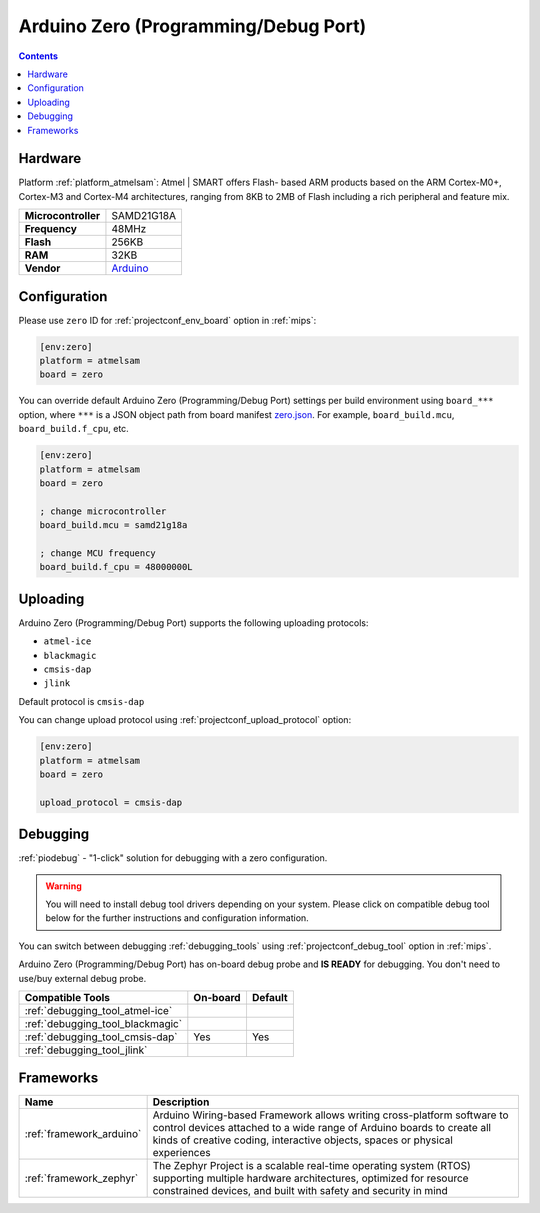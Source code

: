 
.. _board_atmelsam_zero:

Arduino Zero (Programming/Debug Port)
=====================================

.. contents::

Hardware
--------

Platform :ref:`platform_atmelsam`: Atmel | SMART offers Flash- based ARM products based on the ARM Cortex-M0+, Cortex-M3 and Cortex-M4 architectures, ranging from 8KB to 2MB of Flash including a rich peripheral and feature mix.

.. list-table::

  * - **Microcontroller**
    - SAMD21G18A
  * - **Frequency**
    - 48MHz
  * - **Flash**
    - 256KB
  * - **RAM**
    - 32KB
  * - **Vendor**
    - `Arduino <https://www.arduino.cc/en/Main/ArduinoBoardZero?utm_source=platformio.org&utm_medium=docs>`__


Configuration
-------------

Please use ``zero`` ID for :ref:`projectconf_env_board` option in :ref:`mips`:

.. code-block:: ini

  [env:zero]
  platform = atmelsam
  board = zero

You can override default Arduino Zero (Programming/Debug Port) settings per build environment using
``board_***`` option, where ``***`` is a JSON object path from
board manifest `zero.json <https://github.com/platformio/platform-atmelsam/blob/master/boards/zero.json>`_. For example,
``board_build.mcu``, ``board_build.f_cpu``, etc.

.. code-block:: ini

  [env:zero]
  platform = atmelsam
  board = zero

  ; change microcontroller
  board_build.mcu = samd21g18a

  ; change MCU frequency
  board_build.f_cpu = 48000000L


Uploading
---------
Arduino Zero (Programming/Debug Port) supports the following uploading protocols:

* ``atmel-ice``
* ``blackmagic``
* ``cmsis-dap``
* ``jlink``

Default protocol is ``cmsis-dap``

You can change upload protocol using :ref:`projectconf_upload_protocol` option:

.. code-block:: ini

  [env:zero]
  platform = atmelsam
  board = zero

  upload_protocol = cmsis-dap

Debugging
---------

:ref:`piodebug` - "1-click" solution for debugging with a zero configuration.

.. warning::
    You will need to install debug tool drivers depending on your system.
    Please click on compatible debug tool below for the further
    instructions and configuration information.

You can switch between debugging :ref:`debugging_tools` using
:ref:`projectconf_debug_tool` option in :ref:`mips`.

Arduino Zero (Programming/Debug Port) has on-board debug probe and **IS READY** for debugging. You don't need to use/buy external debug probe.

.. list-table::
  :header-rows:  1

  * - Compatible Tools
    - On-board
    - Default
  * - :ref:`debugging_tool_atmel-ice`
    -
    -
  * - :ref:`debugging_tool_blackmagic`
    -
    -
  * - :ref:`debugging_tool_cmsis-dap`
    - Yes
    - Yes
  * - :ref:`debugging_tool_jlink`
    -
    -

Frameworks
----------
.. list-table::
    :header-rows:  1

    * - Name
      - Description

    * - :ref:`framework_arduino`
      - Arduino Wiring-based Framework allows writing cross-platform software to control devices attached to a wide range of Arduino boards to create all kinds of creative coding, interactive objects, spaces or physical experiences

    * - :ref:`framework_zephyr`
      - The Zephyr Project is a scalable real-time operating system (RTOS) supporting multiple hardware architectures, optimized for resource constrained devices, and built with safety and security in mind
